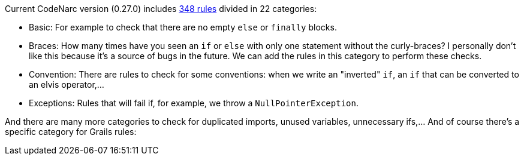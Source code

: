 Current CodeNarc version (0.27.0) includes http://codenarc.sourceforge.net/codenarc-rule-index.html[348 rules] divided
in 22 categories:

- Basic: For example to check that there are no empty `else` or `finally` blocks.
- Braces: How many times have you seen an `if` or `else` with only one statement without the curly-braces? I personally
don't like this because it's a source of bugs in the future. We can add the rules in this category to perform these
checks.
- Convention: There are rules to check for some conventions: when we write an "inverted" `if`, an `if` that can be
converted to an elvis operator,...
- Exceptions: Rules that will fail if, for example, we throw a `NullPointerException`.

And there are many more categories to check for duplicated imports, unused variables, unnecessary ifs,... And of
 course there's a specific category for Grails rules:
